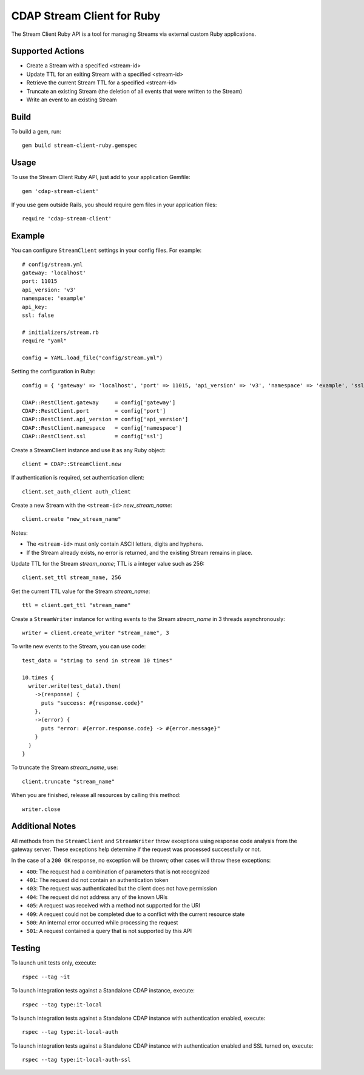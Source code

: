 .. meta::
    :author: Cask Data, Inc.
    :copyright: Copyright © 2014-2016 Cask Data, Inc.
    :license: See LICENSE.txt file in this repository

===========================
CDAP Stream Client for Ruby
===========================

The Stream Client Ruby API is a tool for managing Streams via external custom Ruby applications.

Supported Actions
=================

- Create a Stream with a specified <stream-id>
- Update TTL for an exiting Stream with a specified <stream-id>
- Retrieve the current Stream TTL for a specified <stream-id>
- Truncate an existing Stream (the deletion of all events that were written to the Stream)
- Write an event to an existing Stream

Build
=====

To build a gem, run::

  gem build stream-client-ruby.gemspec


Usage
=====

To use the Stream Client Ruby API, just add to your application Gemfile::

  gem 'cdap-stream-client'


If you use gem outside Rails, you should require gem files in your application files::

  require 'cdap-stream-client'


Example
=======

You can configure ``StreamClient`` settings in your config files. For example::

  # config/stream.yml
  gateway: 'localhost'
  port: 11015
  api_version: 'v3'
  namespace: 'example'
  api_key:
  ssl: false

  # initializers/stream.rb
  require "yaml"

  config = YAML.load_file("config/stream.yml")

Setting the configuration in Ruby::

  config = { 'gateway' => 'localhost', 'port' => 11015, 'api_version' => 'v3', 'namespace' => 'example', 'ssl' => false }

  CDAP::RestClient.gateway     = config['gateway']
  CDAP::RestClient.port        = config['port']
  CDAP::RestClient.api_version = config['api_version']
  CDAP::RestClient.namespace   = config['namespace']
  CDAP::RestClient.ssl         = config['ssl']


Create a StreamClient instance and use it as any Ruby object::

  client = CDAP::StreamClient.new


If authentication is required, set authentication client::

  client.set_auth_client auth_client


Create a new Stream with the ``<stream-id>`` *new_stream_name*::

  client.create "new_stream_name"


Notes:

- The ``<stream-id>`` must only contain ASCII letters, digits and hyphens.
- If the Stream already exists, no error is returned, and the existing Stream remains in place.


Update TTL for the Stream *stream_name*; TTL is a integer value such as 256::

  client.set_ttl stream_name, 256


Get the current TTL value for the Stream *stream_name*::

  ttl = client.get_ttl "stream_name"


Create a ``StreamWriter`` instance for writing events to the Stream *stream_name* in 3
threads asynchronously::

  writer = client.create_writer "stream_name", 3


To write new events to the Stream, you can use code::

  test_data = "string to send in stream 10 times"

  10.times {
    writer.write(test_data).then(
      ->(response) {
        puts "success: #{response.code}"
      },
      ->(error) {
        puts "error: #{error.response.code} -> #{error.message}"
      }
    )
  }



To truncate the Stream *stream_name*, use::

  client.truncate "stream_name"


When you are finished, release all resources by calling this method::

  writer.close


Additional Notes
================

All methods from the ``StreamClient`` and ``StreamWriter`` throw exceptions using response
code analysis from the gateway server. These exceptions help determine if the request was
processed successfully or not.

In the case of a ``200 OK`` response, no exception will be thrown; other cases will throw
these exceptions:

- ``400``: The request had a combination of parameters that is not recognized
- ``401``: The request did not contain an authentication token
- ``403``: The request was authenticated but the client does not have permission
- ``404``: The request did not address any of the known URIs
- ``405``: A request was received with a method not supported for the URI
- ``409``: A request could not be completed due to a conflict with the current resource state
- ``500``: An internal error occurred while processing the request
- ``501``: A request contained a query that is not supported by this API


Testing
=======

To launch unit tests only, execute::

  rspec --tag ~it


To launch integration tests against a Standalone CDAP instance, execute::

  rspec --tag type:it-local


To launch integration tests against a Standalone CDAP instance with authentication enabled,
execute::

  rspec --tag type:it-local-auth


To launch integration tests against a Standalone CDAP instance with authentication enabled
and SSL turned on, execute::

  rspec --tag type:it-local-auth-ssl
